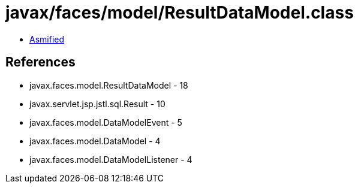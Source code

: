 = javax/faces/model/ResultDataModel.class

 - link:ResultDataModel-asmified.java[Asmified]

== References

 - javax.faces.model.ResultDataModel - 18
 - javax.servlet.jsp.jstl.sql.Result - 10
 - javax.faces.model.DataModelEvent - 5
 - javax.faces.model.DataModel - 4
 - javax.faces.model.DataModelListener - 4
